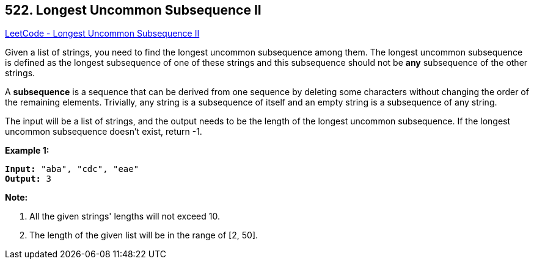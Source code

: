 == 522. Longest Uncommon Subsequence II

https://leetcode.com/problems/longest-uncommon-subsequence-ii/[LeetCode - Longest Uncommon Subsequence II]


Given a list of strings, you need to find the longest uncommon subsequence among them. The longest uncommon subsequence is defined as the longest subsequence of one of these strings and this subsequence should not be *any* subsequence of the other strings.



A *subsequence* is a sequence that can be derived from one sequence by deleting some characters without changing the order of the remaining elements. Trivially, any string is a subsequence of itself and an empty string is a subsequence of any string.



The input will be a list of strings, and the output needs to be the length of the longest uncommon subsequence. If the longest uncommon subsequence doesn't exist, return -1.


*Example 1:*


[subs="verbatim,quotes"]
----
*Input:* "aba", "cdc", "eae"
*Output:* 3
----


*Note:*

. All the given strings' lengths will not exceed 10.
. The length of the given list will be in the range of [2, 50].


